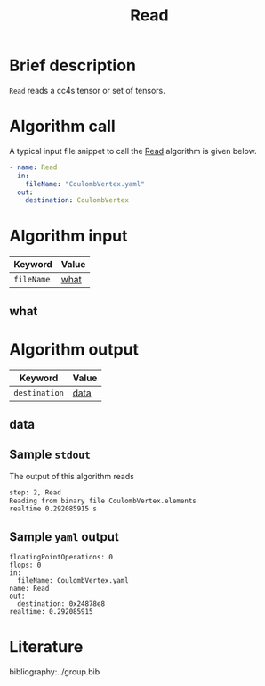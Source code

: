 :PROPERTIES:
:ID: Read
:END:
#+title: Read
# #+OPTIONS: toc:nil

* Brief description
=Read= reads a cc4s tensor or set of tensors.

* Algorithm call

A typical input file snippet to call the [[id:Read][Read]]
algorithm is given below.

#+begin_src yaml
- name: Read
  in:
    fileName: "CoulombVertex.yaml"
  out:
    destination: CoulombVertex
#+end_src


* Algorithm input

# #+caption: Input keywords
#+name: reader-input-table
| Keyword               | Value |
|-----------------------+-------|
| =fileName=            | [[#what][what]]      |
|-----------------------+-------|

** what
:PROPERTIES:
:CUSTOM_ID: what
:END:


* Algorithm output
#+name: read-output-table
| Keyword          | Value |
|------------------+-------|
| =destination=           | [[#data][data]]      |
|------------------+-------|

** data
:PROPERTIES:
:CUSTOM_ID: data
:END:

** Sample =stdout=
The output of this algorithm reads
#+begin_src sh
step: 2, Read
Reading from binary file CoulombVertex.elements
realtime 0.292085915 s
#+end_src

** Sample =yaml= output

#+begin_src
floatingPointOperations: 0
flops: 0
in:
  fileName: CoulombVertex.yaml
name: Read
out:
  destination: 0x24878e8
realtime: 0.292085915
#+end_src

* Literature
bibliography:../group.bib


